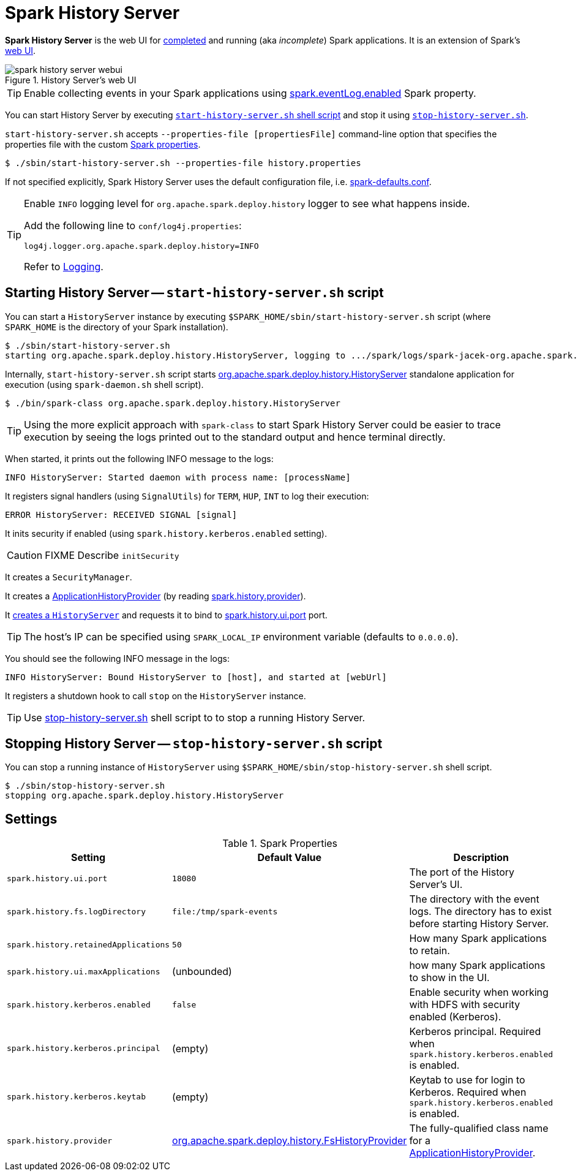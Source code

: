 = Spark History Server

*Spark History Server* is the web UI for link:spark-SparkListener-EventLoggingListener.adoc[completed] and running (aka _incomplete_) Spark applications. It is an extension of Spark's link:spark-webui.adoc[web UI].

.History Server's web UI
image::spark-history-server-webui.png[align="center"]

TIP: Enable collecting events in your Spark applications using link:spark-SparkListener-EventLoggingListener.adoc#spark_eventLog_enabled[spark.eventLog.enabled] Spark property.

You can start History Server by executing <<start_history_server_sh, `start-history-server.sh` shell script>> and stop it using <<stop_history_server_sh, `stop-history-server.sh`>>.

`start-history-server.sh` accepts `--properties-file [propertiesFile]` command-line option that specifies the properties file with the custom link:spark-properties.adoc[Spark properties].

```
$ ./sbin/start-history-server.sh --properties-file history.properties
```

If not specified explicitly, Spark History Server uses the default configuration file, i.e. link:spark-properties.adoc#spark-defaults-conf[spark-defaults.conf].

[TIP]
====
Enable `INFO` logging level for `org.apache.spark.deploy.history` logger to see what happens inside.

Add the following line to `conf/log4j.properties`:

```
log4j.logger.org.apache.spark.deploy.history=INFO
```

Refer to link:spark-logging.adoc[Logging].
====

== [[start_history_server_sh]] Starting History Server -- `start-history-server.sh` script

You can start a `HistoryServer` instance by executing `$SPARK_HOME/sbin/start-history-server.sh` script (where `SPARK_HOME` is the directory of your Spark installation).

```
$ ./sbin/start-history-server.sh
starting org.apache.spark.deploy.history.HistoryServer, logging to .../spark/logs/spark-jacek-org.apache.spark.deploy.history.HistoryServer-1-japila.out
```

Internally, `start-history-server.sh` script starts link:spark-history-server-HistoryServer.adoc#main[org.apache.spark.deploy.history.HistoryServer] standalone application for execution (using `spark-daemon.sh` shell script).

```
$ ./bin/spark-class org.apache.spark.deploy.history.HistoryServer
```

TIP: Using the more explicit approach with `spark-class` to start Spark History Server could be easier to trace execution by seeing the logs printed out to the standard output and hence terminal directly.

When started, it prints out the following INFO message to the logs:

```
INFO HistoryServer: Started daemon with process name: [processName]
```

It registers signal handlers (using `SignalUtils`) for `TERM`, `HUP`, `INT` to log their execution:

```
ERROR HistoryServer: RECEIVED SIGNAL [signal]
```

It inits security if enabled (using `spark.history.kerberos.enabled` setting).

CAUTION: FIXME Describe `initSecurity`

It creates a `SecurityManager`.

It creates a link:spark-history-server-ApplicationHistoryProvider.adoc[ApplicationHistoryProvider] (by reading <<spark_history_provider, spark.history.provider>>).

It link:spark-history-server-HistoryServer.adoc#creating-instance[creates a `HistoryServer`] and requests it to bind to <<spark_history_ui_port, spark.history.ui.port>> port.

[TIP]
====
The host's IP can be specified using `SPARK_LOCAL_IP` environment variable (defaults to `0.0.0.0`).
====

You should see the following INFO message in the logs:

```
INFO HistoryServer: Bound HistoryServer to [host], and started at [webUrl]
```

It registers a shutdown hook to call `stop` on the `HistoryServer` instance.

TIP: Use <<stop_history_server, stop-history-server.sh>> shell script to to stop a running History Server.

== [[stop_history_server_sh]] Stopping History Server -- `stop-history-server.sh` script

You can stop a running instance of `HistoryServer` using `$SPARK_HOME/sbin/stop-history-server.sh` shell script.

```
$ ./sbin/stop-history-server.sh
stopping org.apache.spark.deploy.history.HistoryServer
```

== [[settings]] Settings

.Spark Properties
[cols="1,1,2",options="header",width="100%"]
|===
| Setting | Default Value | Description
| [[spark_history_ui_port]] `spark.history.ui.port` | `18080` | The port of the History Server's UI.
| [[spark_history_fs_logDirectory]] `spark.history.fs.logDirectory` | `file:/tmp/spark-events` | The directory with the event logs. The directory has to exist before starting History Server.
| `spark.history.retainedApplications` | `50` | How many Spark applications to retain.
| `spark.history.ui.maxApplications` | (unbounded) | how many Spark applications to show in the UI.
| `spark.history.kerberos.enabled` | `false` | Enable security when working with HDFS with security enabled (Kerberos).
| `spark.history.kerberos.principal` | (empty) | Kerberos principal. Required when `spark.history.kerberos.enabled` is enabled.
| `spark.history.kerberos.keytab` | (empty) | Keytab to use for login to Kerberos. Required when `spark.history.kerberos.enabled` is enabled.
| [[spark_history_provider]] `spark.history.provider` | link:spark-history-server-FsHistoryProvider.adoc[org.apache.spark.deploy.history.FsHistoryProvider] | The fully-qualified class name for a link:spark-history-server-ApplicationHistoryProvider.adoc[ApplicationHistoryProvider].
|===
